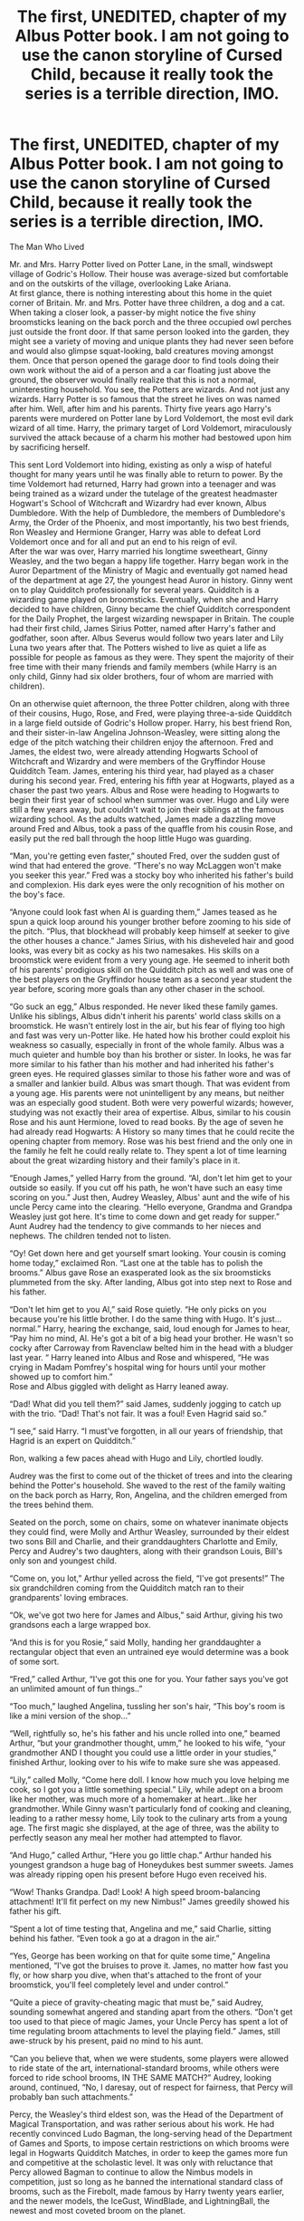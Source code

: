 #+TITLE: The first, UNEDITED, chapter of my Albus Potter book. I am not going to use the canon storyline of Cursed Child, because it really took the series is a terrible direction, IMO.

* The first, UNEDITED, chapter of my Albus Potter book. I am not going to use the canon storyline of Cursed Child, because it really took the series is a terrible direction, IMO.
:PROPERTIES:
:Author: demosthenes327
:Score: 6
:DateUnix: 1527691514.0
:DateShort: 2018-May-30
:END:
The Man Who Lived

Mr. and Mrs. Harry Potter lived on Potter Lane, in the small, windswept village of Godric's Hollow. Their house was average-sized but comfortable and on the outskirts of the village, overlooking Lake Ariana.\\
At first glance, there is nothing interesting about this home in the quiet corner of Britain. Mr. and Mrs. Potter have three children, a dog and a cat. When taking a closer look, a passer-by might notice the five shiny broomsticks leaning on the back porch and the three occupied owl perches just outside the front door. If that same person looked into the garden, they might see a variety of moving and unique plants they had never seen before and would also glimpse squat-looking, bald creatures moving amongst them. Once that person opened the garage door to find tools doing their own work without the aid of a person and a car floating just above the ground, the observer would finally realize that this is not a normal, uninteresting household. You see, the Potters are wizards. And not just any wizards. Harry Potter is so famous that the street he lives on was named after him. Well, after him and his parents. Thirty five years ago Harry's parents were murdered on Potter lane by Lord Voldemort, the most evil dark wizard of all time. Harry, the primary target of Lord Voldemort, miraculously survived the attack because of a charm his mother had bestowed upon him by sacrificing herself.

This sent Lord Voldemort into hiding, existing as only a wisp of hateful thought for many years until he was finally able to return to power. By the time Voldemort had returned, Harry had grown into a teenager and was being trained as a wizard under the tutelage of the greatest headmaster Hogwart's School of Witchcraft and Wizardry had ever known, Albus Dumbledore. With the help of Dumbledore, the members of Dumbledore's Army, the Order of the Phoenix, and most importantly, his two best friends, Ron Weasley and Hermione Granger, Harry was able to defeat Lord Voldemort once and for all and put an end to his reign of evil.\\
After the war was over, Harry married his longtime sweetheart, Ginny Weasley, and the two began a happy life together. Harry began work in the Auror Department of the Ministry of Magic and eventually got named head of the department at age 27, the youngest head Auror in history. Ginny went on to play Quidditch professionally for several years. Quidditch is a wizarding game played on broomsticks. Eventually, when she and Harry decided to have children, Ginny became the chief Quidditch correspondent for the Daily Prophet, the largest wizarding newspaper in Britain. The couple had their first child, James Sirius Potter, named after Harry's father and godfather, soon after. Albus Severus would follow two years later and Lily Luna two years after that. The Potters wished to live as quiet a life as possible for people as famous as they were. They spent the majority of their free time with their many friends and family members (while Harry is an only child, Ginny had six older brothers, four of whom are married with children).

On an otherwise quiet afternoon, the three Potter children, along with three of their cousins, Hugo, Rose, and Fred, were playing three-a-side Quidditch in a large field outside of Godric's Hollow proper. Harry, his best friend Ron, and their sister-in-law Angelina Johnson-Weasley, were sitting along the edge of the pitch watching their children enjoy the afternoon. Fred and James, the eldest two, were already attending Hogwarts School of Witchcraft and Wizardry and were members of the Gryffindor House Quidditch Team. James, entering his third year, had played as a chaser during his second year. Fred, entering his fifth year at Hogwarts, played as a chaser the past two years. Albus and Rose were heading to Hogwarts to begin their first year of school when summer was over. Hugo and Lily were still a few years away, but couldn't wait to join their siblings at the famous wizarding school. As the adults watched, James made a dazzling move around Fred and Albus, took a pass of the quaffle from his cousin Rose, and easily put the red ball through the hoop little Hugo was guarding.

“Man, you're getting even faster,” shouted Fred, over the sudden gust of wind that had entered the grove. “There's no way McLaggen won't make you seeker this year.” Fred was a stocky boy who inherited his father's build and complexion. His dark eyes were the only recognition of his mother on the boy's face.

“Anyone could look fast when Al is guarding them,” James teased as he spun a quick loop around his younger brother before zooming to his side of the pitch. “Plus, that blockhead will probably keep himself at seeker to give the other houses a chance.” James Sirius, with his disheveled hair and good looks, was every bit as cocky as his two namesakes. His skills on a broomstick were evident from a very young age. He seemed to inherit both of his parents' prodigious skill on the Quidditch pitch as well and was one of the best players on the Gryffindor house team as a second year student the year before, scoring more goals than any other chaser in the school.

“Go suck an egg,” Albus responded. He never liked these family games. Unlike his siblings, Albus didn't inherit his parents' world class skills on a broomstick. He wasn't entirely lost in the air, but his fear of flying too high and fast was very un-Potter like. He hated how his brother could exploit his weakness so casually, especially in front of the whole family. Albus was a much quieter and humble boy than his brother or sister. In looks, he was far more similar to his father than his mother and had inherited his father's green eyes. He required glasses similar to those his father wore and was of a smaller and lankier build. Albus was smart though. That was evident from a young age. His parents were not unintelligent by any means, but neither was an especially good student. Both were very powerful wizards; however, studying was not exactly their area of expertise. Albus, similar to his cousin Rose and his aunt Hermione, loved to read books. By the age of seven he had already read Hogwarts: A History so many times that he could recite the opening chapter from memory. Rose was his best friend and the only one in the family he felt he could really relate to. They spent a lot of time learning about the great wizarding history and their family's place in it.

“Enough James,” yelled Harry from the ground. “Al, don't let him get to your outside so easily. If you cut off his path, he won't have such an easy time scoring on you.” Just then, Audrey Weasley, Albus' aunt and the wife of his uncle Percy came into the clearing. “Hello everyone, Grandma and Grandpa Weasley just got here. It's time to come down and get ready for supper.” Aunt Audrey had the tendency to give commands to her nieces and nephews. The children tended not to listen.

“Oy! Get down here and get yourself smart looking. Your cousin is coming home today,” exclaimed Ron. “Last one at the table has to polish the brooms.” Albus gave Rose an exasperated look as the six broomsticks plummeted from the sky. After landing, Albus got into step next to Rose and his father.

“Don't let him get to you Al,” said Rose quietly. “He only picks on you because you're his little brother. I do the same thing with Hugo. It's just...normal.” Harry, hearing the exchange, said, loud enough for James to hear, “Pay him no mind, Al. He's got a bit of a big head your brother. He wasn't so cocky after Carroway from Ravenclaw belted him in the head with a bludger last year. “ Harry leaned into Albus and Rose and whispered, “He was crying in Madam Pomfrey's hospital wing for hours until your mother showed up to comfort him.”\\
Rose and Albus giggled with delight as Harry leaned away.

“Dad! What did you tell them?” said James, suddenly jogging to catch up with the trio. “Dad! That's not fair. It was a foul! Even Hagrid said so.”

“I see,” said Harry. “I must've forgotten, in all our years of friendship, that Hagrid is an expert on Quidditch.”

Ron, walking a few paces ahead with Hugo and Lily, chortled loudly.

Audrey was the first to come out of the thicket of trees and into the clearing behind the Potter's household. She waved to the rest of the family waiting on the back porch as Harry, Ron, Angelina, and the children emerged from the trees behind them.

Seated on the porch, some on chairs, some on whatever inanimate objects they could find, were Molly and Arthur Weasley, surrounded by their eldest two sons Bill and Charlie, and their granddaughters Charlotte and Emily, Percy and Audrey's two daughters, along with their grandson Louis, Bill's only son and youngest child.

“Come on, you lot,” Arthur yelled across the field, “I've got presents!” The six grandchildren coming from the Quidditch match ran to their grandparents' loving embraces.

“Ok, we've got two here for James and Albus,” said Arthur, giving his two grandsons each a large wrapped box.

“And this is for you Rosie,” said Molly, handing her granddaughter a rectangular object that even an untrained eye would determine was a book of some sort.

“Fred,” called Arthur, “I've got this one for you. Your father says you've got an unlimited amount of fun things..”

“Too much,” laughed Angelina, tussling her son's hair, “This boy's room is like a mini version of the shop...”

“Well, rightfully so, he's his father and his uncle rolled into one,” beamed Arthur, “but your grandmother thought, umm,” he looked to his wife, “your grandmother AND I thought you could use a little order in your studies,” finished Arthur, looking over to his wife to make sure she was appeased.

“Lily,” called Molly, “Come here doll. I know how much you love helping me cook, so I got you a little something special.” Lily, while adept on a broom like her mother, was much more of a homemaker at heart...like her grandmother. While Ginny wasn't particularly fond of cooking and cleaning, leading to a rather messy home, Lily took to the culinary arts from a young age. The first magic she displayed, at the age of three, was the ability to perfectly season any meal her mother had attempted to flavor.

“And Hugo,” called Arthur, “Here you go little chap.” Arthur handed his youngest grandson a huge bag of Honeydukes best summer sweets. James was already ripping open his present before Hugo even received his.

“Wow! Thanks Grandpa. Dad! Look! A high speed broom-balancing attachment! It'll fit perfect on my new Nimbus!” James greedily showed his father his gift.

“Spent a lot of time testing that, Angelina and me,” said Charlie, sitting behind his father. “Even took a go at a dragon in the air.”

“Yes, George has been working on that for quite some time,” Angelina mentioned, “I've got the bruises to prove it. James, no matter how fast you fly, or how sharp you dive, when that's attached to the front of your broomstick, you'll feel completely level and under control.”

“Quite a piece of gravity-cheating magic that must be,” said Audrey, sounding somewhat angered and standing apart from the others. “Don't get too used to that piece of magic James, your Uncle Percy has spent a lot of time regulating broom attachments to level the playing field.” James, still awe-struck by his present, paid no mind to his aunt.

“Can you believe that, when we were students, some players were allowed to ride state of the art, international-standard brooms, while others were forced to ride school brooms, IN THE SAME MATCH?” Audrey, looking around, continued, “No, I daresay, out of respect for fairness, that Percy will probably ban such attachments.”

Percy, the Weasley's third eldest son, was the Head of the Department of Magical Transportation, and was rather serious about his work. He had recently convinced Ludo Bagman, the long-serving head of the Department of Games and Sports, to impose certain restrictions on which brooms were legal in Hogwarts Quidditch Matches, in order to keep the games more fun and competitive at the scholastic level. It was only with reluctance that Percy allowed Bagman to continue to allow the Nimbus models in competition, just so long as he banned the international standard class of brooms, such as the Firebolt, made famous by Harry twenty years earlier, and the newer models, the IceGust, WindBlade, and LightningBall, the newest and most coveted broom on the planet.

“He never really did understand Quidditch, Perce,” mumbled Ron, mostly to himself.

“Never really understood childhood either,” Bill put in, “But that's just Percy I reckon. Where is my darling brother anyway?”

“He'll be along,” answered Audrey. “He's working extra hard at work, what with all the problems arising from the new use of flying carpets. Told me just last night that he understands now why they were banned in the first place. Much easier for Muggles to spot, dangerous when toddlers wander off the back. The safety standards and shield charms have to be top notch, but unfortunately most of the models are created out of the country and the standard for fashioning them are not up to snuff. Some of them...”

“Presents!” exclaimed Molly, cutting off Audrey's monotone musings. “I want to see my grandchildren's faces when they open their presents. You lot can go inside to talk about carpet regulations while I spend this beautiful summer day with my grandkids.”

Arthur Weasley cleared his throat. “Rightly said dear,” he began, “Now all of you apologize to your mother.” He looked over at Rose and gave her a little wink.

“Sorry, mum,” said Ron.

“Yes mum, sorry,” said Bill, with a little smirk.

Audrey's face went red with a combination of embarrassment and submissiveness. “Yes, sorry Mrs. Weasley,” she muttered.

“Oh, we've been over this Audrey,” said Molly, “Call me mum. You're my daughter by marriage and a perfect substitute for Percy when he's off being busy at work. Percy was always needed to keep the rest of this lot in line and you're needed for the same reason. All right dears,” Molly continued, “lets open the rest of our presents and then Lily and I will go inside to help poor Ginny with supper, Merlin knows she needs it.”\\
The rest of the group laughed, the Potters uncomfortably so.

“Alright then,” said Arthur, “Who's next?”

“Me!” exclaimed Rose and she began tearing open the wrapping on her gift.

“Yes! Look Dad,” she said turning to Ron, “A full workbook organizer...for my first year at Hogwarts! With a big Lion on the front! Thanks Nana!”\\
Ron muttered something about “your mother in you” but said aloud, “That's great dear.”

“Ooh, Rosie, it's the same ones we got,” said Charlotte, holding up she and her sister's organizers for the rest of the family to see. “When we are working in the common room, we can pass notes to each other by writing on the small tablet on the bottom. The organizers all have the geminio charm on them so that what you write on one will appear on the tablet of the other ones.”

“Wow,” said Rosie, “so we can all help each other with our studies!” Harry and Ron looked at each other with knowing smirks. If they had received objects that were capable of communication in that manner, they would've put them to good use, but studying was probably the last thing they would be used for.

James, seemingly thinking along the same lines, said “Wow, if me and Wendell had those things in class, we could talk about Tythe's beady eyes and foul stench and no one would know.”

“And that,” said Molly, “Is why you didn't get one of those James. Too much of your father and uncles in you.

“I couldn't even imagine the things Fred and George would've managed with those books,” said Ron, “me and Harry were tame compared to that.” The family caught themselves in an awkward silence for a moment. Fred, the twin brother of George and the namesake of George's son, was killed in the Battle of Hogwarts in which Lord Voldemort was finally defeated for good. It was still painful to bring up his name and the family tried not to as often as possible.

“Well,” said Molly, “you and Harry managed to get into quite a bit of trouble yourselves. What with driving that flying car, and stealing polyjuice potion, and smuggling a dragon out of the castle, and...”

“Saving the world,” Ron finished.

They all laughed.

“Well yes,” finished Molly, “And that.”

“So,” chimed in Arthur, “Who's next?”

Albus looked down at his gift. It clearly was not one of the workbook organizers the girls had received. He didn't want to seem disappointed when he opened it, but he really wished it had been a book of some sort. The rest of his family didn't seem to notice that he wasn't into the same things as his brother and was more into learning, history, and being different in every way possible from his brother. Ok, so maybe his father noticed, but it didn't stop his father from pushing him to do the same types of things as the other men in the family. He was barely average at Quidditch, and while he liked playing sometimes, he didn't care all that much about it. He was not as carefree as his brother and cousins. He didn't like all the attention that came along with being a Potter or a Weasley. Sometimes he even wished he could be part of some unknown wizarding family with no recent history to live up to. His biggest fear was that he wouldn't even be good enough to join the rest of his family in the Gryffindor house. He thought he wasn't brave enough or self-assured enough. He figured he would end up in Hufflepuff, where “the rest of the wizards” went. Even worse, he thought he might end up in Slytherin and be excommunicated from his family entirely. He was just about to open his mouth to say he would open his present next, when his sister excitedly called out.

“The new guide to cooking by Hannah Longbottom and my own magical knife and mixing bowl set!” You could tell immediately that Lily had gotten exactly what she had wanted. Her grandmother beamed in her direction, happy to have another budding chef in the family.

Albus was uncomfortable that his grandparents seemed to know exactly what each of their grandchildren needed or desired the most. He knew that to be true of every one of his cousins and his two siblings. Except for himself. He didn't know what it was that he really wanted or desired, he just knew it wasn't what was in this package. It was a recurring theme throughout the holidays and birthdays. He always was thought of and remembered as fondly as any of the other children, but he never had that great reaction or happy surprise when opening a present or being given a greeting.

“Huh?” said Albus after hearing his name and looking to his father.

Harry, smiling, said, “I said, do you want to open your gift up next, Al?”

“Er, sure,” said Albus, slowly tearing into the wrapping around his gift. They had gotten him the same broom balancing attachment they had gotten James. He looked down on it with quick disgust, but then recovered. He didn't think anyone noticed.

“That's great Al,” said Harry, “now you won't have to worry about flying too high or too fast on your broom and just focus on the quaffle and defense.”

Albus said, “Yeah. Yeah, that's really cool.”

Harry, still looking at him, said “Well, what do you say?”

“Oh, yeah,” said Albus, mustering as much excitement as he could, “Thanks Grandma and Grandpa, this will really help me get better with my flying.”

“Hah,” said Arthur, apparently unaware of Albus' momentary hesitation, “You're a Potter and a Weasley. Your mother played professional and your father could have if he didn't have, err, other pursuits. You don't need help. But this will make sure you're on the house team in your first year, just like your father.”

Albus quickly embraced his grandparents and returned to his spot on the porch.

Fred was the last to open his gift. There were a lot of ‘oohs' and ‘ahhs,' but not from Fred himself.

“An owl O.W.L. assistant?,” he asked puzzingly looking up at his mother and examining the mock owl bird sitting on his lap. He began reading the side of the packaging, “This wise owl is packed full of answers for any of the O.W.L. subjects you could possibly need. The best and easiest to use O.W.L. study guide on the market. Just ask a question and the wise owl will answer.”

“Yes Freddie,” responded Angelina, “Your grandmother and I thought it would be quite a nice change of pace to see you study for your O.W.L.s this year instead of me having to attend Hogwarts at the end of term to explain your poor performance to your instructors again.”

Fred winced slightly as the rest of the family chuckled. “We know your very capable of doing well,” continued Angelina, “you're smarter than me or your father, but you're also just as unfocused as he was. Fifth year is too important. Even your dad wants to see you get more than the three O.W.L.s he managed.”

With that, the gift giving was done.

“All right, everybody,” yelled Ron, “Back to the pitch.”

“No, no, no,” said Molly, “These lot need to get ready for dinner. Lily come with me to help your mother. Angelina, would you like to help? Boys, get washed and dressed. Charlie, you too. Harry, Ron, and Bill, stay here and keep Arthur company. Audrey, you too...if, if you'd like.”

The family dispersed as quickly as they had gathered. James and Fred quickly ran to James' room, Hugo and Louis to Lily's, Charlotte and Emily, who were already impeccably dressed, stayed on the porch with their mother, and Rose went with Albus.

“I know you didn't really want it,” said Rose, once they were alone. “I could tell. I mean, I know you wouldn't want a Quidditch accessory as a midsummer gift.”

“It's ok Rosie,” said Albus as he looked at his broomstick attachment, “maybe this really will make me as good a Quidditch player as James.” The two of them walked into Albus' room where Rose plopped on the bed and Albus sat in front of a mirror over his dresser. “That book you got is pretty cool. You're going to have to let me use it if when we're in the common room, or, you know, from different common rooms.”

“You're still bent up about not being in Gryffindor?” asked Rose. “You will be, Al. You're just as brave and Potter/Weasley-ish as the rest of us. The school would close before a Weasley or Potter was assigned to a different house. The sorting hat will know you, it knows us, we'll be fine.”

“So you're not worried about, ya know,” asked Albus.

“Not being in Gryffindor?” finished Rose. “Not at all. We're definitely smart enough, both of us, we've got the blood, and all of our cousins, well, except Dominique, has been in Gryffindor. So have our parents, our grandparents, and nearly all of our family's friends. We're shoo-ins.”

“I guess,” said Albus, “but what if?”

“Well, then ‘what if',” answered Rose, “Don't even bother with the what-if. It's not even worth thinking of because it's definitely not going to happen.” Despite all her apparent confidence, Albus knew his cousin well. He knew she was just as nervous as he was about beginning Hogwarts. Everyone said it's normal to be scared of entering Hogwarts your first year. There are normal nerves and a normal adjustment period. But not everyone was Harry Potter's son.

Up to this point, they had been homeschooled. First year at Hogwarts was the first real instruction many students from the wizarding world ever received. Albus, at least, knew he had fairly powerful magical abilities, like his parents. He wasn't as confident or cocky as his older brother, but he knew he could be every bit the wizard he was, maybe better. He had never been better than James at anything, but he wanted to be better than him at this. He wanted to be a better student and a better wizard. Albus had been waiting a long time for school to start. And Rose was right, he would be in Gryffindor with the rest of his family and everything would be all right.


** Good lord. Not many people are gonna read an ENTIRE chapter on Reddit. Hit us with a link or smthg
:PROPERTIES:
:Author: Arsenal_49_Spurs_0
:Score: 8
:DateUnix: 1527697843.0
:DateShort: 2018-May-30
:END:

*** I just copied it from word. I'll try to set up a blog or something to be able to hyperlink it.
:PROPERTIES:
:Author: demosthenes327
:Score: 1
:DateUnix: 1527703896.0
:DateShort: 2018-May-30
:END:


** This is fanfiction. Your readers already know most of what is in the first two paragraphs and it's a rather dry retelling. If I was beta-ing this, I'd tell you to lose those paragraphs altogether.
:PROPERTIES:
:Author: booksandpots
:Score: 9
:DateUnix: 1527698084.0
:DateShort: 2018-May-30
:END:

*** Yeah, I understand. I was just trying to recap the story like JK did in the first chapter of most of the books
:PROPERTIES:
:Author: demosthenes327
:Score: 1
:DateUnix: 1527703994.0
:DateShort: 2018-May-30
:END:

**** I get that, but she was doing it for people who hadn't read the previous books. Your readers will already know these things and the last thing you want to do is bore people before the story even starts.
:PROPERTIES:
:Author: booksandpots
:Score: 8
:DateUnix: 1527705323.0
:DateShort: 2018-May-30
:END:

***** I disagree. I feel that the best stories assume that the reader knows nothing about the world of Harry Potter.
:PROPERTIES:
:Author: huey4321
:Score: 1
:DateUnix: 1528237195.0
:DateShort: 2018-Jun-06
:END:


** I think it's great when people post original work here and just wanted to encourage you to keep going. I just gave it a quick glance and your writing looks pretty solid. Next-gen is just totally not my thing.
:PROPERTIES:
:Author: Deathcrow
:Score: 1
:DateUnix: 1527719299.0
:DateShort: 2018-May-31
:END:
